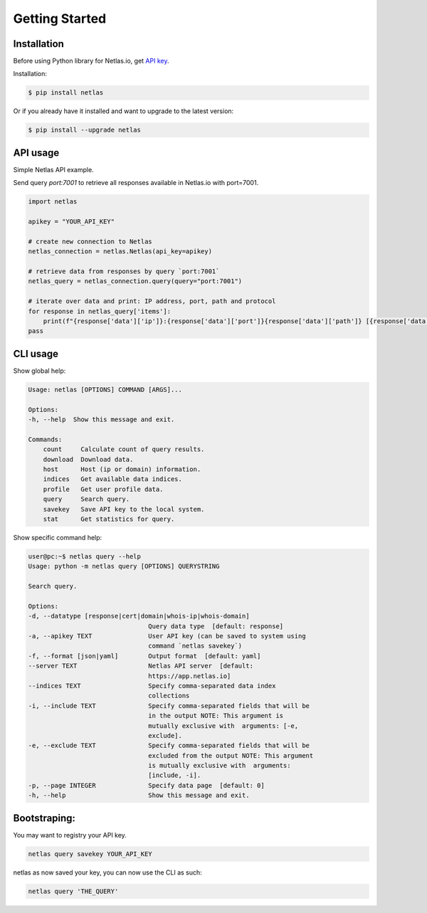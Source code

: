 Getting Started
===============

Installation
------------------

Before using Python library for Netlas.io, get `API key <https://app.netlas.io/profile/>`_.

Installation:

.. code-block:: bash
	
	$ pip install netlas

Or if you already have it installed and want to upgrade to the latest version:

.. code-block:: bash
	
	$ pip install --upgrade netlas


API usage
---------

Simple Netlas API example.

Send query `port:7001` to retrieve all responses available in Netlas.io with port=7001.

.. code-block:: python

    import netlas

    apikey = "YOUR_API_KEY"

    # create new connection to Netlas
    netlas_connection = netlas.Netlas(api_key=apikey)

    # retrieve data from responses by query `port:7001`
    netlas_query = netlas_connection.query(query="port:7001")

    # iterate over data and print: IP address, port, path and protocol
    for response in netlas_query['items']:
        print(f"{response['data']['ip']}:{response['data']['port']}{response['data']['path']} [{response['data']['protocol']}]")
    pass


CLI usage
----------

Show global help:

.. code-block:: bash
	
    Usage: netlas [OPTIONS] COMMAND [ARGS]...

    Options:
    -h, --help  Show this message and exit.

    Commands:
        count     Calculate count of query results.
        download  Download data.
        host      Host (ip or domain) information.
        indices   Get available data indices.
        profile   Get user profile data.
        query     Search query.
        savekey   Save API key to the local system.
        stat      Get statistics for query.


Show specific command help:

.. code-block:: bash
	
    user@pc:~$ netlas query --help
    Usage: python -m netlas query [OPTIONS] QUERYSTRING

    Search query.

    Options:
    -d, --datatype [response|cert|domain|whois-ip|whois-domain]
                                    Query data type  [default: response]
    -a, --apikey TEXT               User API key (can be saved to system using
                                    command `netlas savekey`)
    -f, --format [json|yaml]        Output format  [default: yaml]
    --server TEXT                   Netlas API server  [default:
                                    https://app.netlas.io]
    --indices TEXT                  Specify comma-separated data index
                                    collections
    -i, --include TEXT              Specify comma-separated fields that will be
                                    in the output NOTE: This argument is
                                    mutually exclusive with  arguments: [-e,
                                    exclude].
    -e, --exclude TEXT              Specify comma-separated fields that will be
                                    excluded from the output NOTE: This argument
                                    is mutually exclusive with  arguments:
                                    [include, -i].
    -p, --page INTEGER              Specify data page  [default: 0]
    -h, --help                      Show this message and exit.
    

Bootstraping:
------------
  
You may want to registry your API key. 

.. code-block:: bash

    netlas query savekey YOUR_API_KEY


netlas as now saved your key, you can now use the CLI as such:

.. code-block:: bash

    netlas query 'THE_QUERY'

